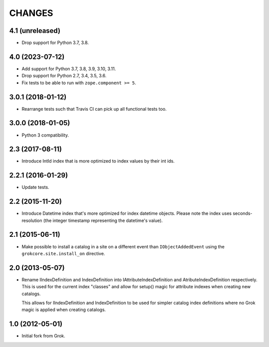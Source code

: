 CHANGES
*******

4.1 (unreleased)
================

- Drop support for Python 3.7, 3.8.


4.0 (2023-07-12)
================

- Add support for Python 3.7, 3.8, 3.9, 3.10, 3.11.

- Drop support for Python 2.7, 3.4, 3.5, 3.6.

- Fix tests to be able to run with ``zope.component >= 5``.


3.0.1 (2018-01-12)
==================

- Rearrange tests such that Travis CI can pick up all functional tests too.

3.0.0 (2018-01-05)
==================

- Python 3 compatibility.

2.3 (2017-08-11)
================

- Introduce IntId index that is more optimized to index values by their int ids.

2.2.1 (2016-01-29)
==================

- Update tests.

2.2 (2015-11-20)
================

- Introduce Datetime index that's more optimized for index datetime objects.
  Please note the index uses seconds-resolution (the integer timestamp
  representing the datetime's value).

2.1 (2015-06-11)
================

- Make possible to install a catalog in a site on a different event
  than ``IObjectAddedEvent`` using the ``grokcore.site.install_on``
  directive.

2.0 (2013-05-07)
================

- Rename IIndexDefinition and IndexDefinition into IAttributeIndexDefinition
  and AtributeIndexDefinition respectively. This is used for the current
  index "classes" and allow for setup() magic for attribute indexes when
  creating new catalogs.

  This allows for IIndexDefinition and IndexDefinition to be used for
  simpler catalog index definitions where no Grok magic is applied when
  creating catalogs.

1.0 (2012-05-01)
================

* Initial fork from Grok.
